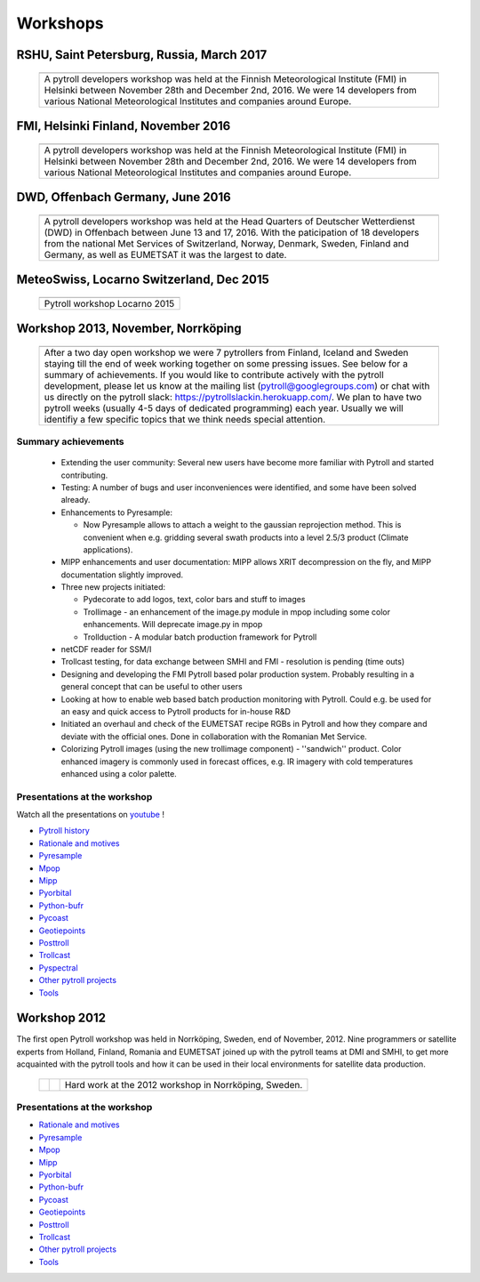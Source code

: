=========
Workshops
=========



RSHU, Saint Petersburg, Russia, March 2017
==========================================

          +-------------+
          |   |pict|    |
          +-------------+
          | |figtxt|    |
          +-------------+

.. |pict| image:: _static/PyTROLL29_small.JPG
    :width: 770px

.. |figtxt| replace:: 

   A pytroll developers workshop was held at the Russian State
   Hydrometeorological University (RSHU) in Saint Petersburg, Russia, between
   March 27th and 31st, 2017. We were around 20 participants from various
   National Meteorological Institutes, universities and companies.

   

FMI, Helsinki Finland, November 2016
====================================

          +-------------+
          |   |pict|    |
          +-------------+
          | |figtxt|    |
          +-------------+

.. |pict| image:: _static/DSC_4983_small.JPG
    :width: 770px

.. |figtxt| replace:: 

   A pytroll developers workshop was held at the Finnish Meteorological
   Institute (FMI) in Helsinki between November 28th and December
   2nd, 2016. We were 14 developers from various National
   Meteorological Institutes and companies around Europe.


DWD, Offenbach Germany, June 2016
=================================

          +--------------+
          |   |pict3|    |
          +--------------+
          | |figtxt3|    |
          +--------------+

.. |pict3| image:: _static/Group2_small.JPG
    :width: 740px

.. |figtxt3| replace:: 

   A pytroll developers workshop was held at the Head Quarters of Deutscher
   Wetterdienst (DWD) in Offenbach between June 13 and 17, 2016. With the
   paticipation of 18 developers from the national Met Services of Switzerland,
   Norway, Denmark, Sweden, Finland and Germany, as well as EUMETSAT it was the
   largest to date.


MeteoSwiss, Locarno Switzerland, Dec 2015
=========================================

             +--------------+
             |   |pict0|    |
             +--------------+
             | |figtxt0|    |
             +--------------+

.. |pict0| image:: _static/workshop2015december_small.png
       :width: 740px

.. |figtxt0| replace:: 
   Pytroll workshop Locarno 2015


Workshop 2013, November, Norrköping
===================================

  +---------+------------+
  | |pict1| |    |pict2| |
  +---------+------------+
  |   |figtxt1|          |
  +----------------------+

.. |pict1| image:: _static/kuva_tiny.jpg
    :height: 157px

.. |pict2| image:: _static/img_2022_tiny.jpg
    :height: 157px

.. |figtxt1| replace:: 
   After a two day open workshop we were 7 pytrollers from Finland, Iceland and
   Sweden staying till the end of week working together on some pressing
   issues. See below for a summary of achievements.  If you would like to
   contribute actively with the pytroll development, please let us know at the
   mailing list (pytroll@googlegroups.com) or chat with us directly on the
   pytroll slack: https://pytrollslackin.herokuapp.com/. We plan to have
   two pytroll weeks (usually 4-5 days of dedicated programming) each
   year. Usually we will identifiy a few specific topics that we think needs
   special attention.


Summary achievements
--------------------

 * Extending the user community: Several new users have become more familiar
   with Pytroll and started contributing.

 * Testing: A number of bugs and user inconveniences were identified, and some
   have been solved already.
 
 * Enhancements to Pyresample:

   * Now Pyresample allows to attach a weight to the gaussian reprojection
     method. This is convenient when e.g. gridding several swath products into
     a level 2.5/3 product (Climate applications).

 * MIPP enhancements and user documentation: MIPP allows XRIT decompression on
   the fly, and MIPP documentation slightly improved.

 * Three new projects initiated:

   * Pydecorate to add logos, text, color bars and stuff to images
   * Trollimage - an enhancement of the image.py module in mpop including some
     color enhancements. Will deprecate image.py in mpop
   * Trollduction - A modular batch production framework for Pytroll

 * netCDF reader for SSM/I

 * Trollcast testing, for data exchange between SMHI and FMI - resolution is
   pending (time outs)

 * Designing and developing the FMI Pytroll based polar production
   system. Probably resulting in a general concept that can be useful to
   other users

 * Looking at how to enable web based batch production monitoring with
   Pytroll. Could e.g. be used for an easy and quick access to Pytroll products
   for in-house R&D

 * Initiated an overhaul and check of the EUMETSAT recipe RGBs in Pytroll and
   how they compare and deviate with the official ones. Done in collaboration
   with the Romanian Met Service.

 * Colorizing Pytroll images (using the new trollimage component) -
   ''sandwich'' product. Color enhanced imagery is commonly used in forecast
   offices, e.g. IR imagery with cold temperatures enhanced using a color
   palette.


Presentations at the workshop
-----------------------------

Watch all the presentations on youtube_ !

* `Pytroll history`_
* `Rationale and motives`_
* Pyresample_
* Mpop_
* Mipp_
* Pyorbital_
* Python-bufr_
* Pycoast_
* Geotiepoints_
* Posttroll_
* Trollcast_
* Pyspectral_
* `Other pytroll projects`_
* Tools_


Workshop 2012
=============

The first open Pytroll workshop was held in Norrköping, Sweden, end of
November, 2012. Nine programmers or satellite experts from Holland, Finland,
Romania and EUMETSAT joined up with the pytroll teams at DMI and SMHI, to get
more acquainted with the pytroll tools and how it can be used in their local
environments for satellite data production.

  +---------+---------+--------------+
  | |pictA| | |pictB| | |figtxt2|    |
  +---------+---------+--------------+

.. |pictA| image:: _static/00004_tiny.jpg
    :width: 230px

.. |pictB| image:: _static/00008_tiny.jpg
    :width: 230px

.. |figtxt2| replace:: Hard work at the 2012 workshop in Norrköping, Sweden.


Presentations at the workshop
-----------------------------

* `Rationale and motives`_
* Pyresample_
* Mpop_
* Mipp_
* Pyorbital_
* Python-bufr_
* Pycoast_
* Geotiepoints_
* Posttroll_
* Trollcast_
* `Other pytroll projects`_
* Tools_


.. _`Rationale and motives`: https://docs.google.com/presentation/d/1dLv5m56ETmr21HsjPTI_N5Ix-2zguUN2-5wKPZ0Z6Fk/edit
.. _Pyresample: https://docs.google.com/presentation/d/1rkM-5HNqn0Wj5BlIQVFvyzCMYfS_DfnG-zw4OuzrRzU/edit
.. _Mpop: https://docs.google.com/presentation/d/1drrlj97iNlETq-WNeUJF_01FWDuERyvWRJVTmg1_dd0/edit 
.. _Mipp: https://docs.google.com/presentation/d/11077fLfpjWmJUi8mfGWeT7awXSeRF82jnFcIEDUFCZI/edit
.. _Pyorbital: https://docs.google.com/presentation/d/10ZDJ8MiHu5-gpSAOUctvhVTxyqJn3VO8zJNSA2TGjKo/edit
.. _Python-bufr: https://docs.google.com/presentation/d/166xxfcCW072YuHmz-u5C0CP559HUuH5lOYmQErdOjCU/edit
.. _Pycoast: https://docs.google.com/presentation/d/1c9zrXutazOs8rXhItEiUlWb5K_lBhewHAlrnzmYxoBw/edit
.. _Geotiepoints: https://docs.google.com/presentation/d/1AhdZhgOLlbHHNAAEQv1JflFTmPTV3ziOQLhBF2jQWr8/edit
.. _Posttroll: https://docs.google.com/presentation/d/18emgrIlTxdz-r-c5UrG6M5Y2QQyJ70g34wKbhWFFsjM/edit
.. _Trollcast: https://docs.google.com/presentation/d/1I7q6kgm4K2pEL8QP0SJkGsHDH5f3UHnDYe5GCA9NB_g/edit
.. _`Other pytroll projects`: https://docs.google.com/presentation/d/1RL9nr2pvo9vG-WaNtckhRJWdO4bLBSPC53nYc3g3mjQ/edit
.. _Tools: https://docs.google.com/presentation/d/1AMZt0jBMYem8g7tbNOvz9MEWRm-DbwNCBv9KJPA32cE/edit

.. _youtube: http://www.youtube.com/watch?v=WEk95gxO8sE
.. _`Pytroll history`: https://docs.google.com/presentation/d/1vrtn0kNEWPQE02sZmQwqSfk1Ax3NO9BW5sRZ8mN-x6w/edit
.. _`Rationale and motives`: https://docs.google.com/presentation/d/1dLv5m56ETmr21HsjPTI_N5Ix-2zguUN2-5wKPZ0Z6Fk/edit
.. _Pyresample: https://docs.google.com/presentation/d/1rkM-5HNqn0Wj5BlIQVFvyzCMYfS_DfnG-zw4OuzrRzU/edit
.. _Mpop: https://docs.google.com/presentation/d/1drrlj97iNlETq-WNeUJF_01FWDuERyvWRJVTmg1_dd0/edit 
.. _Mipp: https://docs.google.com/presentation/d/11077fLfpjWmJUi8mfGWeT7awXSeRF82jnFcIEDUFCZI/edit
.. _Pyorbital: https://docs.google.com/presentation/d/10ZDJ8MiHu5-gpSAOUctvhVTxyqJn3VO8zJNSA2TGjKo/edit
.. _Python-bufr: https://docs.google.com/presentation/d/166xxfcCW072YuHmz-u5C0CP559HUuH5lOYmQErdOjCU/edit
.. _Pycoast: https://docs.google.com/presentation/d/1c9zrXutazOs8rXhItEiUlWb5K_lBhewHAlrnzmYxoBw/edit
.. _Geotiepoints: https://docs.google.com/presentation/d/1AhdZhgOLlbHHNAAEQv1JflFTmPTV3ziOQLhBF2jQWr8/edit
.. _Posttroll: https://docs.google.com/presentation/d/18emgrIlTxdz-r-c5UrG6M5Y2QQyJ70g34wKbhWFFsjM/edit
.. _Trollcast: https://docs.google.com/presentation/d/1I7q6kgm4K2pEL8QP0SJkGsHDH5f3UHnDYe5GCA9NB_g/edit
.. _Pyspectral: https://docs.google.com/presentation/d/1Re076BDSrzodiPS9fvLZOZdWWejJ7jqo3BqGl_xicp4/edit
.. _`Other pytroll projects`: https://docs.google.com/presentation/d/1RL9nr2pvo9vG-WaNtckhRJWdO4bLBSPC53nYc3g3mjQ/edit
.. _Tools: https://docs.google.com/presentation/d/1AMZt0jBMYem8g7tbNOvz9MEWRm-DbwNCBv9KJPA32cE/edit
